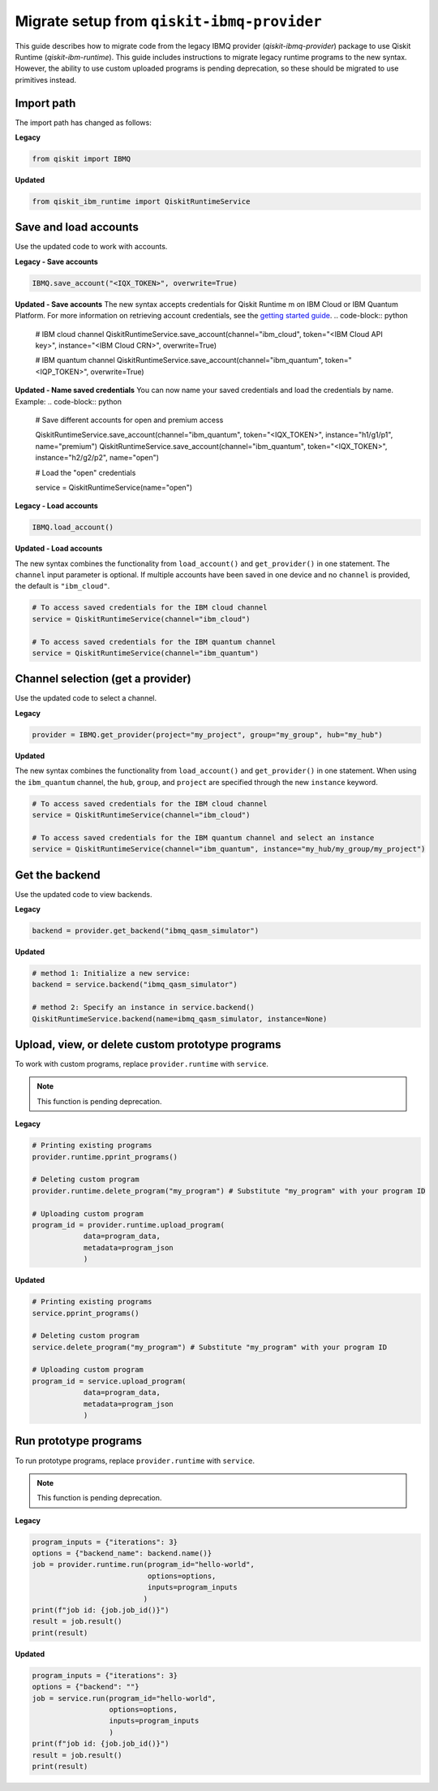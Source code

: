 Migrate setup from ``qiskit-ibmq-provider``
==============================================

This guide describes how to migrate code from the legacy IBMQ provider (`qiskit-ibmq-provider`) package to use Qiskit Runtime (`qiskit-ibm-runtime`). This guide includes instructions to migrate legacy runtime programs to the new syntax. However, the ability to use custom uploaded programs is pending deprecation, so these should be migrated to use primitives instead.  
 
Import path
-------------

The import path has changed as follows:

**Legacy**

.. code-block:: python

    from qiskit import IBMQ

**Updated**

.. code-block:: python

    from qiskit_ibm_runtime import QiskitRuntimeService

Save and load accounts
------------------------------------

Use the updated code to work with accounts.

**Legacy - Save accounts**

.. code-block:: python

    IBMQ.save_account("<IQX_TOKEN>", overwrite=True)

**Updated - Save accounts**
The new syntax accepts credentials for Qiskit Runtime m on IBM Cloud or IBM Quantum Platform. For more information on retrieving account credentials, see the `getting started guide <https://qiskit.org/documentation/partners/qiskit_ibm_runtime/getting_started.html>`_.
.. code-block:: python

    # IBM cloud channel
    QiskitRuntimeService.save_account(channel="ibm_cloud", token="<IBM Cloud API key>", instance="<IBM Cloud CRN>", overwrite=True)

    # IBM quantum channel
    QiskitRuntimeService.save_account(channel="ibm_quantum", token="<IQP_TOKEN>", overwrite=True)

**Updated - Name saved credentials**
You can now name your saved credentials and load the credentials by name.  Example:
.. code-block:: python

    # Save different accounts for open and premium access

    QiskitRuntimeService.save_account(channel="ibm_quantum", token="<IQX_TOKEN>", instance="h1/g1/p1", name="premium")
    QiskitRuntimeService.save_account(channel="ibm_quantum", token="<IQX_TOKEN>", instance="h2/g2/p2", name="open")

    # Load the "open" credentials 

    service = QiskitRuntimeService(name="open")

**Legacy - Load accounts**

.. code-block:: python

    IBMQ.load_account()

**Updated - Load accounts**

The new syntax combines the functionality from ``load_account()`` and ``get_provider()`` in one statement. The ``channel`` input parameter is optional. If multiple accounts have been saved in one device and no ``channel`` is provided, the default is ``"ibm_cloud"``.

.. code-block:: python

    # To access saved credentials for the IBM cloud channel
    service = QiskitRuntimeService(channel="ibm_cloud")

    # To access saved credentials for the IBM quantum channel
    service = QiskitRuntimeService(channel="ibm_quantum")


Channel selection (get a provider)
------------------------------------------

Use the updated code to select a channel.

**Legacy**

.. code-block:: python

    provider = IBMQ.get_provider(project="my_project", group="my_group", hub="my_hub")

**Updated**

The new syntax combines the functionality from ``load_account()`` and ``get_provider()`` in one statement.
When using the ``ibm_quantum`` channel, the ``hub``, ``group``, and ``project`` are specified through the new
``instance`` keyword.

.. code-block:: python

    # To access saved credentials for the IBM cloud channel
    service = QiskitRuntimeService(channel="ibm_cloud")

    # To access saved credentials for the IBM quantum channel and select an instance
    service = QiskitRuntimeService(channel="ibm_quantum", instance="my_hub/my_group/my_project")


Get the backend
------------------
Use the updated code to view backends.

**Legacy**

.. code-block:: python

    backend = provider.get_backend("ibmq_qasm_simulator")

**Updated**

.. code-block:: python

    # method 1: Initialize a new service:
    backend = service.backend("ibmq_qasm_simulator")

    # method 2: Specify an instance in service.backend() 
    QiskitRuntimeService.backend(name=ibmq_qasm_simulator, instance=None)

Upload, view, or delete custom prototype programs
----------------------------------------------------
To work with custom programs, replace ``provider.runtime`` with ``service``.

.. note::
    This function is pending deprecation.

**Legacy**

.. code-block:: python

    # Printing existing programs
    provider.runtime.pprint_programs()

    # Deleting custom program
    provider.runtime.delete_program("my_program") # Substitute "my_program" with your program ID

    # Uploading custom program
    program_id = provider.runtime.upload_program(
                data=program_data,
                metadata=program_json
                )

**Updated**

.. code-block:: python

    # Printing existing programs
    service.pprint_programs()

    # Deleting custom program
    service.delete_program("my_program") # Substitute "my_program" with your program ID

    # Uploading custom program
    program_id = service.upload_program(
                data=program_data,
                metadata=program_json
                )

Run prototype programs
---------------------------

To run prototype programs, replace ``provider.runtime`` with ``service``.

.. note::
    This function is pending deprecation.

**Legacy**

.. code-block:: python

    program_inputs = {"iterations": 3}
    options = {"backend_name": backend.name()}
    job = provider.runtime.run(program_id="hello-world",
                               options=options,
                               inputs=program_inputs
                              )
    print(f"job id: {job.job_id()}")
    result = job.result()
    print(result)

**Updated**

.. code-block:: python

    program_inputs = {"iterations": 3}
    options = {"backend": ""}
    job = service.run(program_id="hello-world",
                      options=options,
                      inputs=program_inputs
                      )
    print(f"job id: {job.job_id()}")
    result = job.result()
    print(result)

